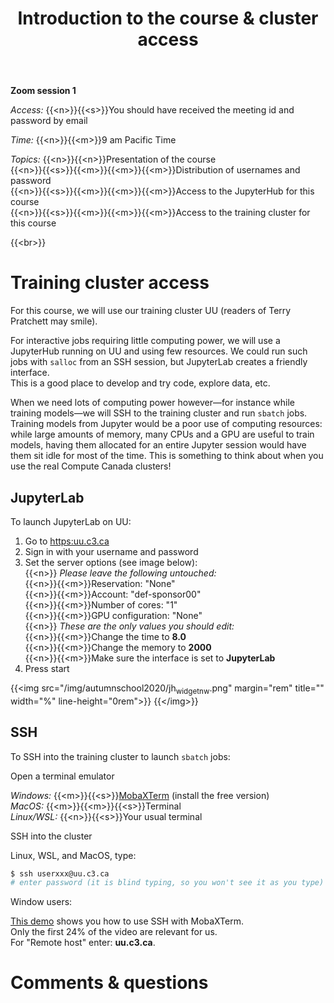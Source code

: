 #+title: Introduction to the course & cluster access
#+description: Zoom
#+colordes: #e86e0a
#+slug: 01_pt_intro
#+weight: 1

*Zoom session 1*

#+BEGIN_simplebox
/Access:/ {{<n>}}{{<s>}}You should have received the meeting id and password by email

/Time:/ {{<n>}}{{<m>}}9 am Pacific Time

/Topics:/
{{<n>}}{{<n>}}Presentation of the course \\
{{<n>}}{{<s>}}{{<m>}}{{<m>}}{{<m>}}Distribution of usernames and password \\
{{<n>}}{{<s>}}{{<m>}}{{<m>}}{{<m>}}Access to the JupyterHub for this course \\
{{<n>}}{{<s>}}{{<m>}}{{<m>}}{{<m>}}Access to the training cluster for this course
#+END_simplebox
{{<br>}}

* Training cluster access

For this course, we will use our training cluster UU (readers of Terry Pratchett may smile).

For interactive jobs requiring little computing power, we will use a JupyterHub running on UU and using few resources. We could run such jobs with ~salloc~ from an SSH session, but JupyterLab creates a friendly interface. \\
This is a good place to develop and try code, explore data, etc.

When we need lots of computing power however—for instance while training models—we will SSH to the training cluster and run ~sbatch~ jobs. \\
Training models from Jupyter would be a poor use of computing resources: while large amounts of memory, many CPUs and a GPU are useful to train models, having them allocated for an entire Jupyter session would have them sit idle for most of the time. This is something to think about when you use the real Compute Canada clusters!

** JupyterLab

To launch JupyterLab on UU:

1. Go to [[https:uu.c3.ca]]
2. Sign in with your username and password
3. Set the server options (see image below): \\
   {{<n>}} /Please leave the following untouched:/ \\
   {{<n>}}{{<m>}}Reservation: "None" \\
   {{<n>}}{{<m>}}Account: "def-sponsor00" \\
   {{<n>}}{{<m>}}Number of cores: "1" \\
   {{<n>}}{{<m>}}GPU configuration: "None" \\
   {{<n>}} /These are the only values you should edit:/ \\
   {{<n>}}{{<m>}}Change the time to *8.0* \\
   {{<n>}}{{<m>}}Change the memory to *2000* \\
   {{<n>}}{{<m>}}Make sure the interface is set to *JupyterLab*
4. Press start

{{<img src="/img/autumnschool2020/jh_widget_nw.png" margin="rem" title="" width="%" line-height="0rem">}}
{{</img>}}

** SSH

To SSH into the training cluster to launch ~sbatch~ jobs:

**** Open a terminal emulator

/Windows:/ {{<m>}}{{<s>}}[[https://mobaxterm.mobatek.net/][MobaXTerm]] (install the free version)\\
/MacOS:/ {{<m>}}{{<m>}}{{<s>}}Terminal \\
/Linux/WSL:/ {{<n>}}{{<s>}}Your usual terminal

**** SSH into the cluster

Linux, WSL, and MacOS, type:

#+BEGIN_src sh
$ ssh userxxx@uu.c3.ca
# enter password (it is blind typing, so you won't see it as you type)
#+END_src

Window users:

[[https://mobaxterm.mobatek.net/demo.html][This demo]] shows you how to use SSH with MobaXTerm. \\
Only the first 24% of the video are relevant for us. \\
For "Remote host" enter: *uu.c3.ca*.

* Comments & questions
